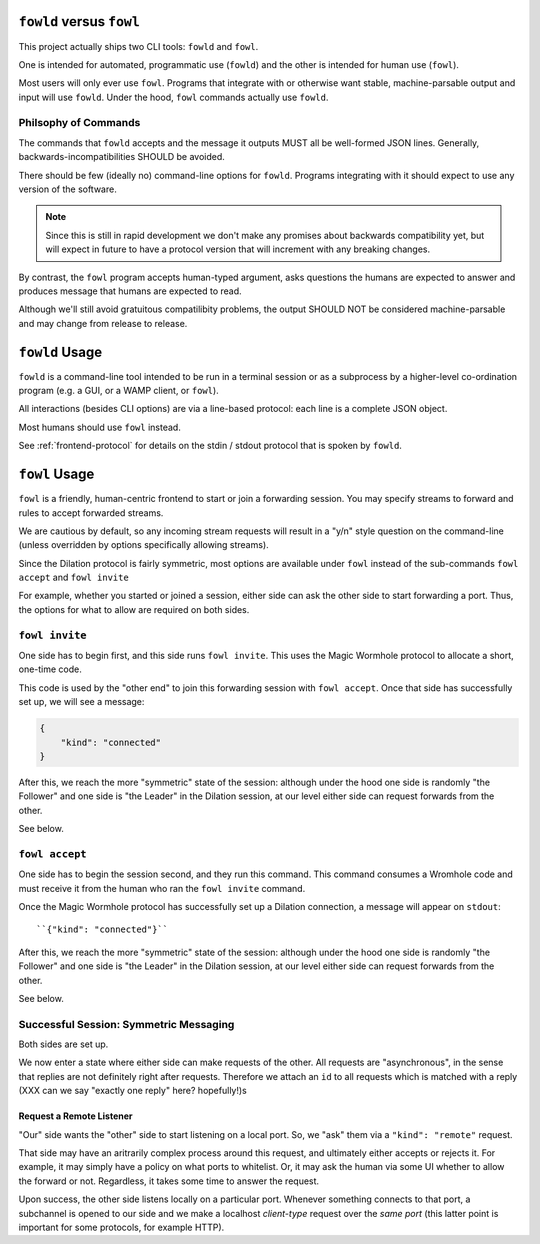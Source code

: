 ``fowld`` versus ``fowl``
====================

This project actually ships two CLI tools: ``fowld`` and ``fowl``.

One is intended for automated, programmatic use (``fowld``) and the other is intended for human use (``fowl``).

Most users will only ever use ``fowl``.
Programs that integrate with or otherwise want stable, machine-parsable output and input will use ``fowld``.
Under the hood, ``fowl`` commands actually use ``fowld``.


Philsophy of Commands
-----------------------

The commands that ``fowld`` accepts and the message it outputs MUST all be well-formed JSON lines.
Generally, backwards-incompatibilities SHOULD be avoided.

There should be few (ideally no) command-line options for ``fowld``.
Programs integrating with it should expect to use any version of the software.

.. note::

   Since this is still in rapid development we don't make any promises
   about backwards compatibility yet, but will expect in future to
   have a protocol version that will increment with any breaking
   changes.

By contrast, the ``fowl`` program accepts human-typed argument, asks questions the humans are expected to answer and produces message that humans are expected to read.

Although we'll still avoid gratuitous compatilibity problems, the output SHOULD NOT be considered machine-parsable and may change from release to release.


``fowld`` Usage
===============

``fowld`` is a command-line tool intended to be run in a terminal session or as a subprocess by a higher-level co-ordination program (e.g. a GUI, or a WAMP client, or ``fowl``).

All interactions (besides CLI options) are via a line-based protocol: each line is a complete JSON object.

Most humans should use ``fowl`` instead.

See :ref:`frontend-protocol` for details on the stdin / stdout protocol that is spoken by ``fowld``.


``fowl`` Usage
==============

``fowl`` is a friendly, human-centric frontend to start or join a forwarding session.
You may specify streams to forward and rules to accept forwarded streams.

We are cautious by default, so any incoming stream requests will result in a "y/n" style question on the command-line (unless overridden by options specifically allowing streams).

Since the Dilation protocol is fairly symmetric, most options are available under ``fowl`` instead of the sub-commands ``fowl accept`` and ``fowl invite``

For example, whether you started or joined a session, either side can ask the other side to start forwarding a port.
Thus, the options for what to allow are required on both sides.


``fowl invite``
---------------

One side has to begin first, and this side runs ``fowl invite``.
This uses the Magic Wormhole protocol to allocate a short, one-time code.


This code is used by the "other end" to join this forwarding session with ``fowl accept``.
Once that side has successfully set up, we will see a message:

.. code-block:: json

    {
        "kind": "connected"
    }

After this, we reach the more "symmetric" state of the session: although under the hood one side is randomly "the Follower" and one side is "the Leader" in the Dilation session, at our level either side can request forwards from the other.

See below.


``fowl accept``
---------------

One side has to begin the session second, and they run this command.
This command consumes a Wromhole code and must receive it from the human who ran the ``fowl invite`` command.

Once the Magic Wormhole protocol has successfully set up a Dilation connection, a message will appear on ``stdout``::

    ``{"kind": "connected"}``

After this, we reach the more "symmetric" state of the session: although under the hood one side is randomly "the Follower" and one side is "the Leader" in the Dilation session, at our level either side can request forwards from the other.

See below.


Successful Session: Symmetric Messaging
---------------------------------------

Both sides are set up.

We now enter a state where either side can make requests of the other.
All requests are "asynchronous", in the sense that replies are not definitely right after requests.
Therefore we attach an ``id`` to all requests which is matched with a reply
(XXX can we say "exactly one reply" here? hopefully!)s


Request a Remote Listener
~~~~~~~~~~~~~~~~~~~~~~~~~

"Our" side wants the "other" side to start listening on a local port.
So, we "ask" them via a ``"kind": "remote"`` request.

That side may have an aritrarily complex process around this request, and ultimately either accepts or rejects it.
For example, it may simply have a policy on what ports to whitelist.
Or, it may ask the human via some UI whether to allow the forward or not.
Regardless, it takes some time to answer the request.

Upon success, the other side listens locally on a particular port.
Whenever something connects to that port, a subchannel is opened to our side and we make a localhost *client-type* request over the *same port* (this latter point is important for some protocols, for example HTTP).
